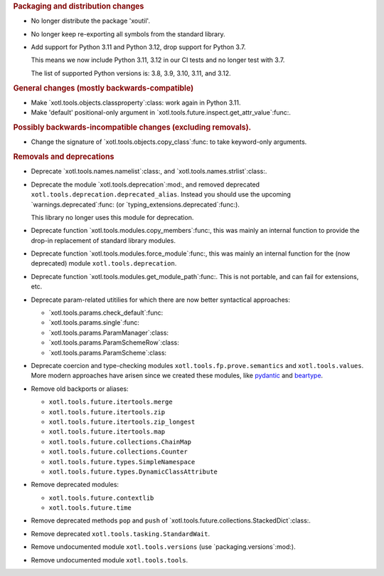 .. rubric:: Packaging and distribution changes

- No longer distribute the package 'xoutil'.

- No longer keep re-exporting all symbols from the standard library.

- Add support for Python 3.11 and Python 3.12, drop support for Python 3.7.

  This means we now include Python 3.11, 3.12 in our CI tests and no longer
  test with 3.7.

  The list of supported Python versions is: 3.8, 3.9, 3.10, 3.11, and 3.12.

.. rubric:: General changes (mostly backwards-compatible)

- Make `xotl.tools.objects.classproperty`:class: work again in Python 3.11.

- Make 'default' positional-only argument in
  `xotl.tools.future.inspect.get_attr_value`:func:.


.. rubric:: Possibly backwards-incompatible changes (excluding removals).

- Change the signature of `xotl.tools.objects.copy_class`:func: to take
  keyword-only arguments.

.. rubric:: Removals and deprecations

- Deprecate `xotl.tools.names.namelist`:class:, and
  `xotl.tools.names.strlist`:class:.

- Deprecate the module `xotl.tools.deprecation`:mod:, and removed deprecated
  ``xotl.tools.deprecation.deprecated_alias``.  Instead you should use the
  upcoming `warnings.deprecated`:func: (or
  `typing_extensions.deprecated`:func:).

  This library no longer uses this module for deprecation.

- Deprecate function `xotl.tools.modules.copy_members`:func:, this was mainly
  an internal function to provide the drop-in replacement of standard library
  modules.

- Deprecate function `xotl.tools.modules.force_module`:func:, this was mainly
  an internal function for the (now deprecated) module
  ``xotl.tools.deprecation``.

- Deprecate function `xotl.tools.modules.get_module_path`:func:.  This is not
  portable, and can fail for extensions, etc.

- Deprecate param-related utitilies for which there are now better syntactical
  approaches:

  - `xotl.tools.params.check_default`:func:
  - `xotl.tools.params.single`:func:
  - `xotl.tools.params.ParamManager`:class:
  - `xotl.tools.params.ParamSchemeRow`:class:
  - `xotl.tools.params.ParamScheme`:class:

- Deprecate coercion and type-checking modules
  ``xotl.tools.fp.prove.semantics`` and ``xotl.tools.values``.  More modern
  approaches have arisen since we created these modules, like `pydantic`_ and
  `beartype`_.

- Remove old backports or aliases:

  - ``xotl.tools.future.itertools.merge``
  - ``xotl.tools.future.itertools.zip``
  - ``xotl.tools.future.itertools.zip_longest``
  - ``xotl.tools.future.itertools.map``

  - ``xotl.tools.future.collections.ChainMap``
  - ``xotl.tools.future.collections.Counter``
  - ``xotl.tools.future.types.SimpleNamespace``
  - ``xotl.tools.future.types.DynamicClassAttribute``

- Remove deprecated modules:

  - ``xotl.tools.future.contextlib``
  - ``xotl.tools.future.time``

- Remove deprecated methods ``pop`` and ``push`` of
  `xotl.tools.future.collections.StackedDict`:class:.

- Remove deprecated ``xotl.tools.tasking.StandardWait``.

- Remove undocumented module ``xotl.tools.versions`` (use
  `packaging.versions`:mod:).

- Remove undocumented module ``xotl.tools.tools``.

.. _pydantic: https://pypi.org/project/pydantic/
.. _beartype: https://pypi.org/project/beartype/
